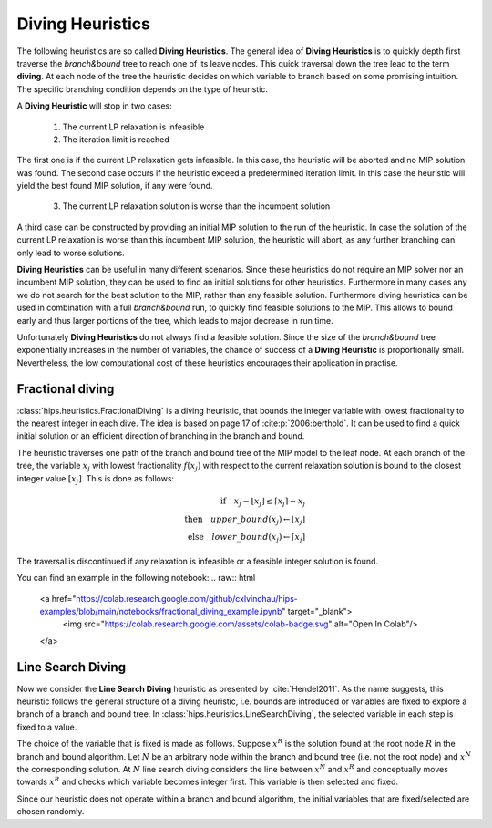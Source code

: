 Diving Heuristics
=================

The following heuristics are so called **Diving Heuristics**. The general idea of **Diving Heuristics** is to quickly
depth first traverse the *branch\&bound* tree to reach one of its leave nodes. This quick traversal down the tree lead to
the term **diving**. At each node of the tree the heuristic decides on which variable to branch based on some promising
intuition. The specific branching condition depends on the type of heuristic.

A **Diving Heuristic** will stop in two cases:

    1. The current LP relaxation is infeasible
    2. The iteration limit is reached

The first one is if the current LP relaxation gets infeasible. In this case,
the heuristic will be aborted and no MIP solution was found. The second case occurs if the heuristic exceed a predetermined
iteration limit. In this case the heuristic will yield the best found MIP solution, if any were found.

    3. The current LP relaxation solution is worse than the incumbent solution

A third case can be constructed by providing an initial MIP solution to the run of the heuristic. In case the solution
of the current LP relaxation is worse than this incumbent MIP solution, the heuristic will abort, as any further branching
can only lead to worse solutions.

**Diving Heuristics** can be useful in many different scenarios. Since these heuristics do not require an MIP solver nor an
incumbent MIP solution, they can be used to find an initial solutions for other heuristics. Furthermore in many cases
any we do not search for the best solution to the MIP, rather than any feasible solution.
Furthermore diving heuristics can be used in combination with a full *branch\&bound* run, to quickly find feasible solutions
to the MIP. This allows to bound early and thus larger portions of the tree, which leads to major decrease in run time.

Unfortunately **Diving Heuristics** do not always find a feasible solution. Since the size of the *branch\&bound* tree exponentially
increases in the number of variables, the chance of success of a **Diving Heuristic** is proportionally small. Nevertheless,
the low computational cost of these heuristics encourages their application in practise.

Fractional diving
-----------------

:class:`hips.heuristics.FractionalDiving` is a diving heuristic, that bounds the integer variable with lowest fractionality to the nearest
integer in each dive. The idea is based on page 17 of :cite:p:`2006:berthold`. It can be used to find a quick initial solution
or an efficient direction of branching in the branch and bound.

The heuristic traverses one path of the branch and bound tree of the MIP model to the leaf node. At each branch of the tree,
the variable :math:`x_j` with lowest fractionality :math:`f(x_j)` with respect to the current relaxation solution is bound
to the closest integer value :math:`[x_j]`. This is done as follows:

.. math::
        \textbf{if} \quad x_j - \lfloor x_j \rfloor \le \lceil x_j \rceil - x_j\\
        \textbf{then} \quad upper\_bound(x_j) \leftarrow \lfloor x_j \rfloor\\
        \textbf{else} \quad lower\_bound(x_j) \leftarrow \lceil x_j \rceil

The traversal is discontinued if any relaxation is infeasible or a feasible integer solution is found.

You can find an example in the following notebook:
.. raw:: html

    <a href="https://colab.research.google.com/github/cxlvinchau/hips-examples/blob/main/notebooks/fractional_diving_example.ipynb" target="_blank">
        <img src="https://colab.research.google.com/assets/colab-badge.svg" alt="Open In Colab"/>
    </a>

Line Search Diving
------------------

Now we consider the **Line Search Diving** heuristic as presented by :cite:`Hendel2011`. As the name suggests, this
heuristic follows the general structure of a diving heuristic, i.e. bounds are introduced or variables are fixed to
explore a branch of a branch and bound tree. In :class:`hips.heuristics.LineSearchDiving`, the selected variable in each step is fixed to a value.

The choice of the variable that is fixed is made as follows. Suppose :math:`x^R` is the solution found at the root
node :math:`R` in the branch and bound algorithm. Let :math:`N` be an arbitrary node within the branch and bound tree
(i.e. not the root node) and :math:`x^N` the corresponding solution. At :math:`N` line search diving considers the line
between :math:`x^N` and :math:`x^R` and conceptually moves towards :math:`x^R` and checks which variable becomes integer first.
This variable is then selected and fixed.

Since our heuristic does not operate within a branch and bound algorithm, the initial variables that are fixed/selected
are chosen randomly.